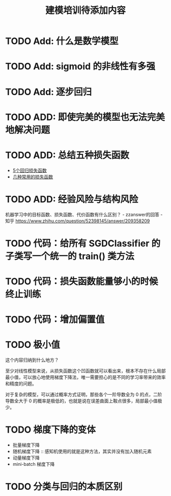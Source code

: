 #+TITLE: 建模培训待添加内容

* TODO Add: 什么是数学模型
* TODO Add: sigmoid 的非线性有多强
* TODO Add: 逐步回归
* TODO ADD: 即使完美的模型也无法完美地解决问题
* TODO ADD: 总结五种损失函数
- [[https://www.jiqizhixin.com/articles/2018-06-21-3][5个回归损失函数]]
- [[https://www.jiqizhixin.com/articles/091202][几种常用的损失函数]]

* TODO ADD: 经验风险与结构风险
机器学习中的目标函数、损失函数、代价函数有什么区别？ - zzanswer的回答 - 知乎
https://www.zhihu.com/question/52398145/answer/209358209
* TODO 代码：给所有 SGDClassifier 的子类写一个统一的 train() 类方法
* TODO 代码：损失函数能量够小的时候终止训练
* TODO 代码：增加偏置值
* TODO 极小值
这个内容归纳到什么地方？

至少对线性模型来说，从损失函数这个凹函数就可以看出来，根本不存在什么局部最小值，可以放心地使用梯度下降法，唯一需要担心的是不同的学习率带来的效率和精度的问题。

对于复杂的模型，可以通过概率方式证明，那些各个一阶导数全为 0 的点，二阶导数全大于 0 的概率是极低的，也就是说在误差曲面上鞍点很多，局部最小值极少。
* TODO 梯度下降的变体
- 批量梯度下降
- 随机梯度下降 :: 感知机使用的就是这种方法，其实并没有加入随机元素
- 动量梯度下降
- mini-batch 梯度下降
* TODO 分类与回归的本质区别
